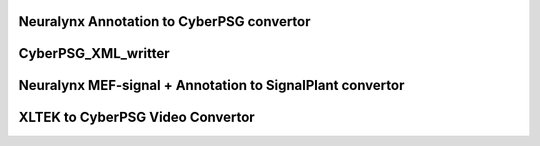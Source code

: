 Neuralynx Annotation to CyberPSG convertor
^^^^^^^^^^^^^^^^^^^^^^^^^^^^^^^^^^^^^^^^^^^^^^
.. code-block:: bash
    conda activate filip_dogs
    cd MSEL_folder
    AISC/XlterkConvertor/NeuralynxAnnotation_to_CyberPSG.py -path_from ExampleData/NeuralynxAnnotation.txt -path_to ExampleData/NeuralynxAnnotation_CBPSG.xml


CyberPSG_XML_writter
^^^^^^^^^^^^^^^^^^^^^^^
.. code-block:: python
    from AISC.XltekConvertor import CyberPSG_XML_Writter
    import pytz # python timezone
    from datetime import datetime, timedelta

    path = "/tmp/cyberpsg_annotation.xml"

    # Creates XML Structure
    CAnnots = CyberPSG_XML_Writter(path)

    # Create Annotation group
    CAnnots.add_AnnotationGroup()
    CAnnots.add_AnnotationGroup('G1')
    CAnnots.add_AnnotationGroup('G2')
    CAnnots.add_AnnotationGroup('G3')

    # Remove annotation groups
    CAnnots.remove_AnnotationGroup('G3')
    CAnnots.remove_AnnotationGroup(2)

    # Create Annotation type with or without association to a given annotation group
    CAnnots.add_AnnotationType('A1', groupAssociationId=0) # indexning by id
    CAnnots.add_AnnotationType('A2', groupAssociationId='G1') # indexing by name
    CAnnots.add_AnnotationType()
    #CAnnots.add_AnnotationType('A1', groupAssociationId='G1') # rises error - name already exists

    # create annotations
    s = datetime.now() # annotation start
    e = datetime.now() + timedelta(seconds=1) # annotation end
    CAnnots.add_Annotation(s, e) # add annotation without annot type association
    CAnnots.add_Annotation(s, e, AnnotationTypeId=1) # annotation type by index
    CAnnots.add_Annotation(s, e, AnnotationTypeId='A2') # by name

    CAnnots.dump() # writes file

    print(CAnnots.AnnotationGroupKeys)
    print(CAnnots.AnnotationGroups)



Neuralynx MEF-signal + Annotation to SignalPlant convertor
^^^^^^^^^^^^^^^^^^^^^^^^^^^^^^^^^^^^^^^^^^^^^^^^^^^^^^^^^^^^^^
.. code-block:: bash
    conda activate filip_dogs
    cd MSEL_folder

    AISC/XlterkConvertor/NeuralynxAnnotation_to_SignalPlant.py -path_mef /path/to/mef.mefd -path_txt ExampleData/NeuralynxAnnotation.txt -path_to /output_folder
    # folder must exist. New file will be named after the original mef file.



XLTEK to CyberPSG Video Convertor
^^^^^^^^^^^^^^^^^^^^^^^^^^^^^^^^^^

.. code-block:: bash
    conda activate filip_dogs
    cd MSEL_folder

    AISC/XlterkConvertor/XltekVideo_to_CyberPSG.py -path_from /path/to/folder/with/original/data -path_to /where/you/want/new/folder

